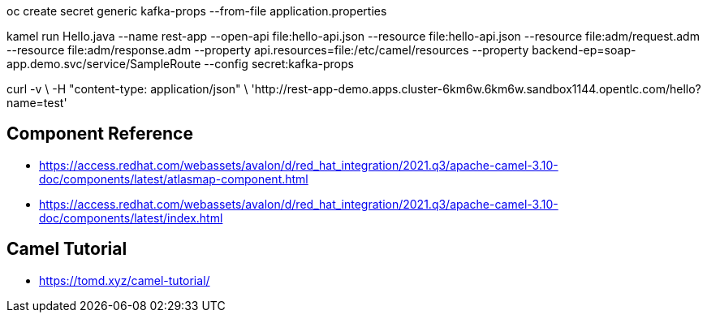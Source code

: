 oc create secret generic kafka-props --from-file application.properties

kamel run Hello.java --name rest-app --open-api file:hello-api.json --resource file:hello-api.json --resource file:adm/request.adm --resource file:adm/response.adm --property api.resources=file:/etc/camel/resources --property backend-ep=soap-app.demo.svc/service/SampleRoute --config secret:kafka-props

curl -v \
-H "content-type: application/json" \
'http://rest-app-demo.apps.cluster-6km6w.6km6w.sandbox1144.opentlc.com/hello?name=test'

== Component Reference 
- https://access.redhat.com/webassets/avalon/d/red_hat_integration/2021.q3/apache-camel-3.10-doc/components/latest/atlasmap-component.html
- https://access.redhat.com/webassets/avalon/d/red_hat_integration/2021.q3/apache-camel-3.10-doc/components/latest/index.html

== Camel Tutorial
- https://tomd.xyz/camel-tutorial/
